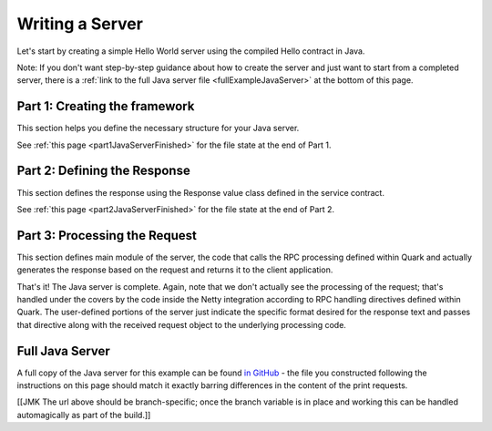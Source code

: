 Writing a Server
================

Let's start by creating a simple Hello World server using the compiled Hello contract in Java.

Note: If you don't want step-by-step guidance about how to create the server and just want to start from a completed server, there is a :ref:`link to the full Java server file <fullExampleJavaServer>` at the bottom of this page.

.. _part1JavaServerFramework:

Part 1: Creating the framework
------------------------------

This section helps you define the necessary structure for your Java server.

See :ref:`this page <part1JavaServerFinished>` for the file state at the end of Part 1.

.. _part2JavaResponseDefinition:

Part 2: Defining the Response
-----------------------------

This section defines the response using the Response value class defined in the service contract.


See :ref:`this page <part2JavaServerFinished>` for the file state at the end of Part 2.

.. _part3JavaProcessRequest:

Part 3: Processing the Request
------------------------------

This section defines main module of the server, the code that calls the RPC processing defined within Quark and actually generates the response based on the request and returns it to the client application.


That's it! The Java server is complete. Again, note that we don't actually see the processing of the request; that's handled under the covers by the code inside the Netty integration according to RPC handling directives defined within Quark. The user-defined portions of the server just indicate the specific format desired for the response text and passes that directive along with the received request object to the underlying processing code.

.. _fullExampleJavaServer:

Full Java Server
----------------

A full copy of the Java server for this example can be found `in GitHub <https://github.com/datawire/quark/blob/master/examples/helloRPC/src/main/java/helloRPC/HelloRPCServer.java>`_ - the file you constructed following the instructions on this page should match it exactly barring differences in the content of the print requests.

[[JMK The url above should be branch-specific; once the branch variable is in place and working this can be handled automagically as part of the build.]]